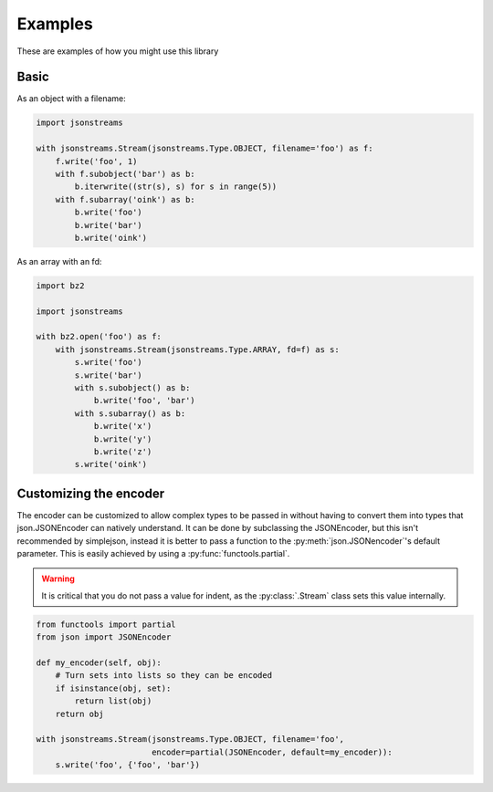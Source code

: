 Examples
========


These are examples of how you might use this library


Basic
-----

As an object with a filename:

.. code-block:: python

    import jsonstreams

    with jsonstreams.Stream(jsonstreams.Type.OBJECT, filename='foo') as f:
        f.write('foo', 1)
        with f.subobject('bar') as b:
            b.iterwrite((str(s), s) for s in range(5))
        with f.subarray('oink') as b:
            b.write('foo')
            b.write('bar')
            b.write('oink')


As an array with an fd:

.. code-block:: python

    import bz2

    import jsonstreams
       
    with bz2.open('foo') as f:
        with jsonstreams.Stream(jsonstreams.Type.ARRAY, fd=f) as s:
            s.write('foo')
            s.write('bar')
            with s.subobject() as b:
                b.write('foo', 'bar')
            with s.subarray() as b:
                b.write('x')
                b.write('y')
                b.write('z')
            s.write('oink')


Customizing the encoder
-----------------------

The encoder can be customized to allow complex types to be passed in without
having to convert them into types that json.JSONEncoder can natively
understand. It can be done by subclassing the JSONEncoder, but this isn't
recommended by simplejson, instead it is better to pass a function to the
:py:meth:`json.JSONencoder`'s default parameter. This is easily achieved by
using a :py:func:`functools.partial`.

.. warning::

    It is critical that you do not pass a value for indent, as the
    :py:class:`.Stream` class sets this value internally.


.. code-block:: python

    from functools import partial
    from json import JSONEncoder

    def my_encoder(self, obj):
        # Turn sets into lists so they can be encoded
        if isinstance(obj, set):
            return list(obj)
        return obj

    with jsonstreams.Stream(jsonstreams.Type.OBJECT, filename='foo',
                            encoder=partial(JSONEncoder, default=my_encoder)):
        s.write('foo', {'foo', 'bar'})
